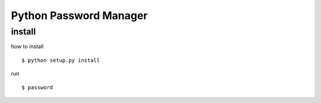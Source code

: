 
=========================
Python Password Manager
=========================

install
=======

how to install ::

   $ python setup.py install

run ::

   $ password

